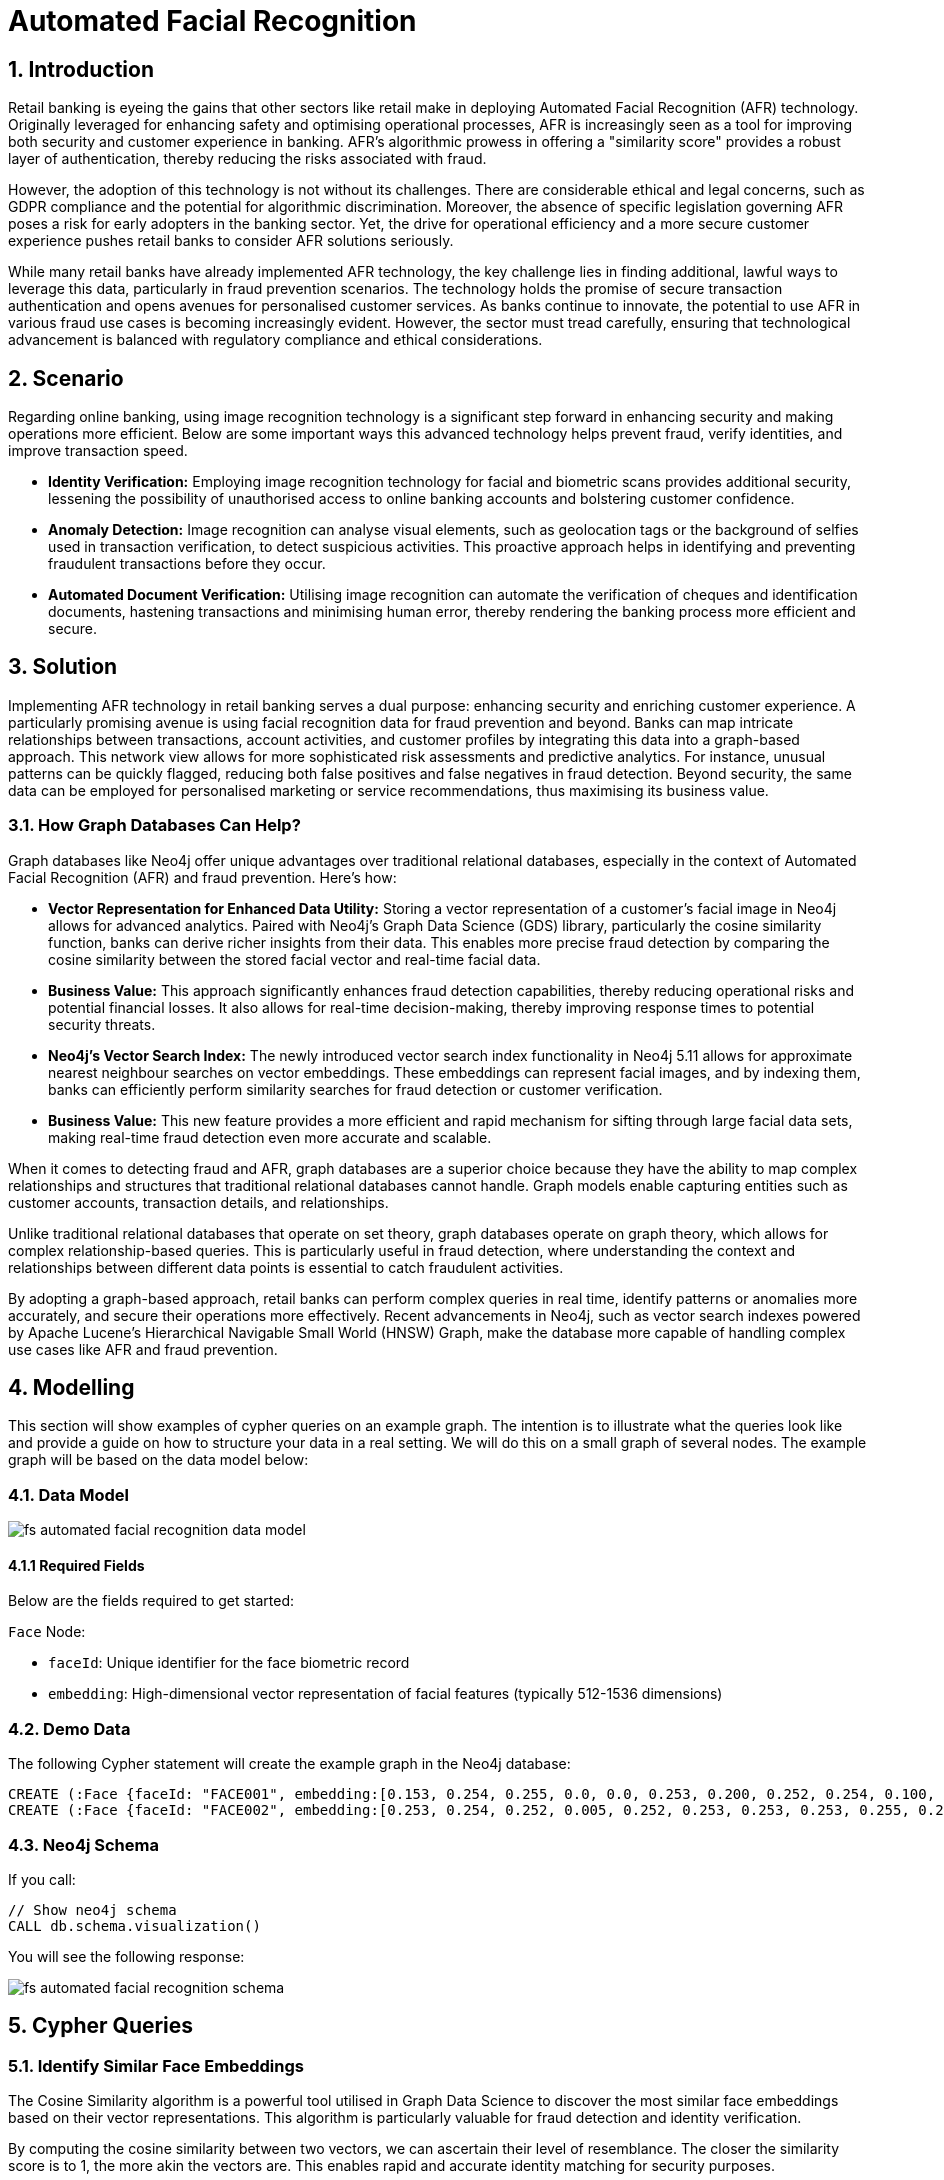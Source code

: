 = Automated Facial Recognition

// .A walkthrough of Automated Facial Recognition use case
// video::id[youtube]

== 1. Introduction

Retail banking is eyeing the gains that other sectors like retail make in deploying Automated Facial Recognition (AFR) technology. Originally leveraged for enhancing safety and optimising operational processes, AFR is increasingly seen as a tool for improving both security and customer experience in banking. AFR's algorithmic prowess in offering a "similarity score" provides a robust layer of authentication, thereby reducing the risks associated with fraud.

However, the adoption of this technology is not without its challenges. There are considerable ethical and legal concerns, such as GDPR compliance and the potential for algorithmic discrimination. Moreover, the absence of specific legislation governing AFR poses a risk for early adopters in the banking sector. Yet, the drive for operational efficiency and a more secure customer experience pushes retail banks to consider AFR solutions seriously.

While many retail banks have already implemented AFR technology, the key challenge lies in finding additional, lawful ways to leverage this data, particularly in fraud prevention scenarios. The technology holds the promise of secure transaction authentication and opens avenues for personalised customer services. As banks continue to innovate, the potential to use AFR in various fraud use cases is becoming increasingly evident. However, the sector must tread carefully, ensuring that technological advancement is balanced with regulatory compliance and ethical considerations.


== 2. Scenario

Regarding online banking, using image recognition technology is a significant step forward in enhancing security and making operations more efficient. Below are some important ways this advanced technology helps prevent fraud, verify identities, and improve transaction speed.

* *Identity Verification:* Employing image recognition technology for facial and biometric scans provides additional security, lessening the possibility of unauthorised access to online banking accounts and bolstering customer confidence.

* *Anomaly Detection:* Image recognition can analyse visual elements, such as geolocation tags or the background of selfies used in transaction verification, to detect suspicious activities. This proactive approach helps in identifying and preventing fraudulent transactions before they occur.

* *Automated Document Verification:* Utilising image recognition can automate the verification of cheques and identification documents, hastening transactions and minimising human error, thereby rendering the banking process more efficient and secure.

== 3. Solution

Implementing AFR technology in retail banking serves a dual purpose: enhancing security and enriching customer experience. A particularly promising avenue is using facial recognition data for fraud prevention and beyond. Banks can map intricate relationships between transactions, account activities, and customer profiles by integrating this data into a graph-based approach. This network view allows for more sophisticated risk assessments and predictive analytics. For instance, unusual patterns can be quickly flagged, reducing both false positives and false negatives in fraud detection. Beyond security, the same data can be employed for personalised marketing or service recommendations, thus maximising its business value.

=== 3.1. How Graph Databases Can Help?

Graph databases like Neo4j offer unique advantages over traditional relational databases, especially in the context of Automated Facial Recognition (AFR) and fraud prevention. Here's how:

* *Vector Representation for Enhanced Data Utility:* Storing a vector representation of a customer's facial image in Neo4j allows for advanced analytics. Paired with Neo4j's Graph Data Science (GDS) library, particularly the cosine similarity function, banks can derive richer insights from their data. This enables more precise fraud detection by comparing the cosine similarity between the stored facial vector and real-time facial data.

* *Business Value:* This approach significantly enhances fraud detection capabilities, thereby reducing operational risks and potential financial losses. It also allows for real-time decision-making, thereby improving response times to potential security threats.

* *Neo4j's Vector Search Index:* The newly introduced vector search index functionality in Neo4j 5.11 allows for approximate nearest neighbour searches on vector embeddings. These embeddings can represent facial images, and by indexing them, banks can efficiently perform similarity searches for fraud detection or customer verification.

* *Business Value:* This new feature provides a more efficient and rapid mechanism for sifting through large facial data sets, making real-time fraud detection even more accurate and scalable.

When it comes to detecting fraud and AFR, graph databases are a superior choice because they have the ability to map complex relationships and structures that traditional relational databases cannot handle. Graph models enable capturing entities such as customer accounts, transaction details, and relationships.

Unlike traditional relational databases that operate on set theory, graph databases operate on graph theory, which allows for complex relationship-based queries. This is particularly useful in fraud detection, where understanding the context and relationships between different data points is essential to catch fraudulent activities.

By adopting a graph-based approach, retail banks can perform complex queries in real time, identify patterns or anomalies more accurately, and secure their operations more effectively. Recent advancements in Neo4j, such as vector search indexes powered by Apache Lucene's Hierarchical Navigable Small World (HNSW) Graph, make the database more capable of handling complex use cases like AFR and fraud prevention.


== 4. Modelling

This section will show examples of cypher queries on an example graph. The intention is to illustrate what the queries look like and provide a guide on how to structure your data in a real setting. We will do this on a small graph of several nodes. The example graph will be based on the data model below:

=== 4.1. Data Model

image::finserv/fs-automated-facial-recognition-data-model.svg[]

==== 4.1.1 Required Fields

Below are the fields required to get started:

`Face` Node:

* `faceId`: Unique identifier for the face biometric record

* `embedding`: High-dimensional vector representation of facial features (typically 512-1536 dimensions)

=== 4.2. Demo Data

The following Cypher statement will create the example graph in the Neo4j database:

[source, cypher, role=noheader]
----
CREATE (:Face {faceId: "FACE001", embedding:[0.153, 0.254, 0.255, 0.0, 0.0, 0.253, 0.200, 0.252, 0.254, 0.100, 0.253]})
CREATE (:Face {faceId: "FACE002", embedding:[0.253, 0.254, 0.252, 0.005, 0.252, 0.253, 0.253, 0.253, 0.255, 0.253, 0.252]})
----

=== 4.3. Neo4j Schema

If you call:

[source, cypher, role=noheader]
----
// Show neo4j schema
CALL db.schema.visualization()
----

You will see the following response:

image::finserv/fs-automated-facial-recognition-schema.svg[]

== 5. Cypher Queries

=== 5.1. Identify Similar Face Embeddings

The Cosine Similarity algorithm is a powerful tool utilised in Graph Data Science to discover the most similar face embeddings based on their vector representations. This algorithm is particularly valuable for fraud detection and identity verification.

By computing the cosine similarity between two vectors, we can ascertain their level of resemblance. The closer the similarity score is to 1, the more akin the vectors are. This enables rapid and accurate identity matching for security purposes.

[source, cypher, role=noheader]
----
MATCH (f1:Face), (f2:Face)
WHERE id(f1) > id(f2)
RETURN f1.faceId AS face1, f2.faceId AS face2,
       vector.similarity.cosine(f1.embedding, f2.embedding) as similarity
ORDER BY similarity DESC
----


== Appendix

I have compiled the code for inserting images as vector embeddings into Neo4j. You can access the Colab Notebook at:

https://colab.research.google.com/drive/1bkbT2iJRlwfhP4mcjZJ25ZTnxmj4KOF1?usp=sharing[Colab: Neo4j Image Vector Embedding]